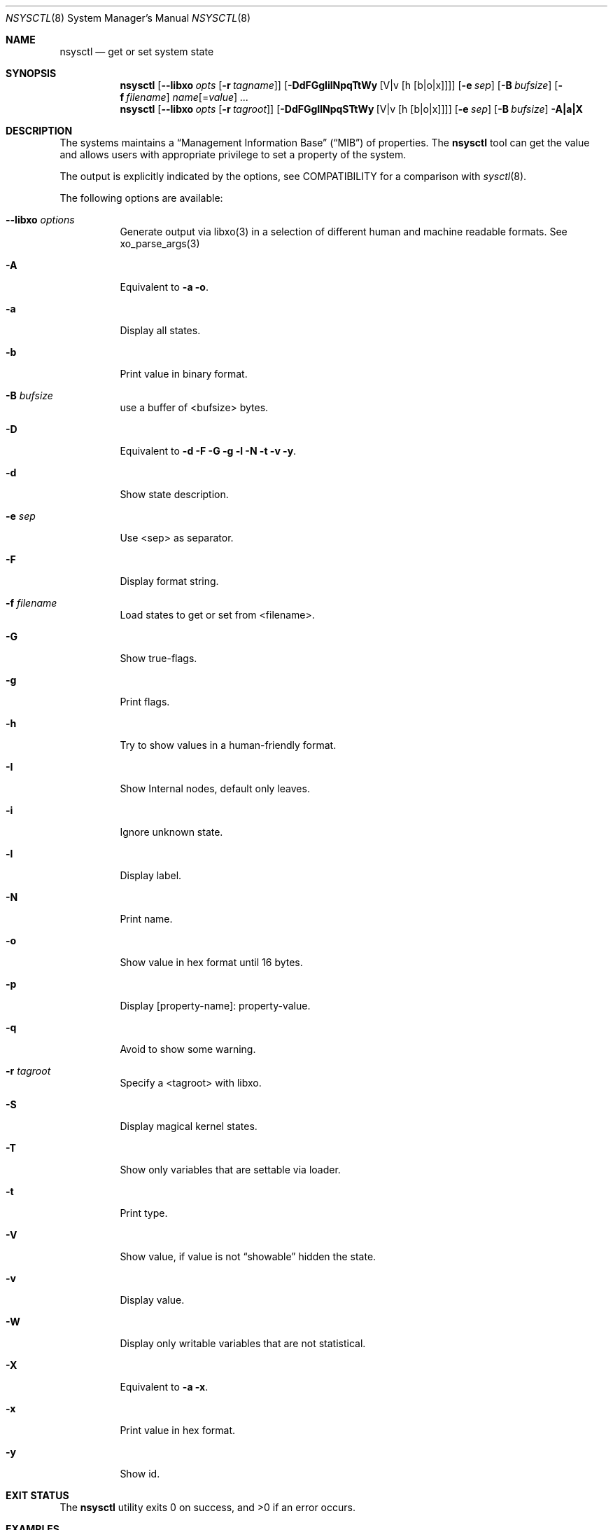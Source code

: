 .\"
.\" Copyright (c) 2019 Alfonso Sabato Siciliano
.\"
.\" Redistribution and use in source and binary forms, with or without
.\" modification, are permitted provided that the following conditions
.\" are met:
.\" 1. Redistributions of source code must retain the above copyright
.\"    notice, this list of conditions and the following disclaimer.
.\" 2. Redistributions in binary form must reproduce the above copyright
.\"    notice, this list of conditions and the following disclaimer in the
.\"    documentation and/or other materials provided with the distribution.
.\"
.\" THIS SOFTWARE IS PROVIDED BY THE AUTHOR AND CONTRIBUTORS ``AS IS'' AND
.\" ANY EXPRESS OR IMPLIED WARRANTIES, INCLUDING, BUT NOT LIMITED TO, THE
.\" IMPLIED WARRANTIES OF MERCHANTABILITY AND FITNESS FOR A PARTICULAR PURPOSE
.\" ARE DISCLAIMED.  IN NO EVENT SHALL THE AUTHOR OR CONTRIBUTORS BE LIABLE
.\" FOR ANY DIRECT, INDIRECT, INCIDENTAL, SPECIAL, EXEMPLARY, OR CONSEQUENTIAL
.\" DAMAGES (INCLUDING, BUT NOT LIMITED TO, PROCUREMENT OF SUBSTITUTE GOODS
.\" OR SERVICES; LOSS OF USE, DATA, OR PROFITS; OR BUSINESS INTERRUPTION)
.\" HOWEVER CAUSED AND ON ANY THEORY OF LIABILITY, WHETHER IN CONTRACT, STRICT
.\" LIABILITY, OR TORT (INCLUDING NEGLIGENCE OR OTHERWISE) ARISING IN ANY WAY
.\" OUT OF THE USE OF THIS SOFTWARE, EVEN IF ADVISED OF THE POSSIBILITY OF
.\" SUCH DAMAGE.
.\"
.Dd April 18, 2019
.Dt NSYSCTL 8
.Os
.Sh NAME
.Nm nsysctl
.Nd get or set system state
.Sh SYNOPSIS
.Nm
.Op Fl -libxo Ar opts Op Fl r Ar tagname
.Op Fl DdFGgIilNpqTtWy Op V|v Op h Op b|o|x
.Op Fl e Ar sep
.Op Fl B Ar bufsize
.Op Fl f Ar filename
.Ar name Ns Op = Ns Ar value
.Ar ...
.Nm
.Op Fl -libxo Ar opts Op Fl r Ar tagroot
.Op Fl DdFGgIlNpqSTtWy Op V|v Op h Op b|o|x
.Op Fl e Ar sep
.Op Fl B Ar bufsize
.Fl A|a|X
.Sh DESCRIPTION
The systems maintains a
.Dq Management Information Base
.Pq Dq MIB
of properties.
The
.Nm
tool can get the value and allows users with appropriate
privilege to set a property of the system.
.Pp
The output is explicitly indicated by the options,
see COMPATIBILITY for a comparison with
.Xr sysctl 8 .
.Pp
The following options are available:
.Bl -tag -width indent
.It Fl -libxo Ar options
Generate output via libxo(3) in a selection of different human
and machine readable formats.
See xo_parse_args(3)
.It Fl A
Equivalent to
.Fl a Fl o .
.It Fl a
Display all states.
.It Fl b
Print value in binary format.
.It Fl B Ar bufsize
use a buffer of <bufsize> bytes.
.It Fl D
Equivalent to
.Fl d Fl F Fl G Fl g Fl l Fl N Fl t Fl v Fl y .
.It Fl d
Show state description.
.It Fl e Ar sep
Use <sep> as separator.
.It Fl F
Display format string.
.It Fl f Ar filename
Load states to get or set from <filename>.
.It Fl G
Show true-flags.
.It Fl g
Print flags.
.It Fl h
Try to show values in a human-friendly format.
.It Fl I
Show Internal nodes, default only leaves.
.It Fl i
Ignore unknown state.
.It Fl l
Display label.
.It Fl N
Print name.
.It Fl o
Show value in hex format until 16 bytes.
.It Fl p
Display [property-name]: property-value.
.It Fl q
Avoid to show some warning.
.It Fl r Ar tagroot
Specify a <tagroot> with libxo.
.It Fl S
Display magical kernel states.
.It Fl T
Show only variables that are settable via loader.
.It Fl t
Print type.
.It Fl V
Show value, if value is not
.Dq showable
hidden the state.
.It Fl v
Display value.
.It Fl W
Display only writable variables that are not statistical.
.It Fl X
Equivalent to
.Fl a Fl x .
.It Fl x
Print value in hex format.
.It Fl y
Show id.
.El
.Sh EXIT STATUS
.Ex -std
.Sh EXAMPLES
To get the hostname:
.Pp
.Dl "nsysctl -Nv kern.hostname"
.Pp
To set the hostname:
.Pp
.Dl "nsysctl kern.hostname=myBSD"
.Pp
Dump all info about a state:
.Pp
.Dl "nsysctl -Dp -e ', '  kern.ostype"
.Pp
Dump all info about a state in xml format:
.Pp
.Dl "nsysctl --libxo=xml,pretty -r ROOT-NAME -D kern.ostype"
.Sh COMPATIBILITY
.Bd -literal -offset indent -compact
/sbin/sysctl           /usr/local/sbin/nsysctl
% sysctl    "name"     % nsysctl -Nv "name"
% sysctl -N "name"     % nsysctl -N  "name"
% sysctl -n "name"     % nsysctl -v  "name"
% sysctl -d "name"     % nsysctl -Nd "name"
% sysctl -a            % nsysctl -NVa
% sysctl -aN           % nsysctl -aN
% sysctl -ad           % nsysctl -aNd
% sysctl -at           % nsysctl -aNt
% sysctl -ao           % nsysctl -aNVo
% sysctl -ax           % nsysctl -aNx
.Ed
.Sh SEE ALSO
.Xr sysctl 3 ,
.Xr sysctlmibinfo 3 ,
.Xr sysctl 8
.Sh HISTORY
The
.Nm
utility first appeared in
.Fx 13.0 .
.Sh AUTHORS
The
.Nm
utility and this manual page were written by
.An Alfonso Sabato Siciliano
.Aq Mt alf.siciliano@gmail.com
